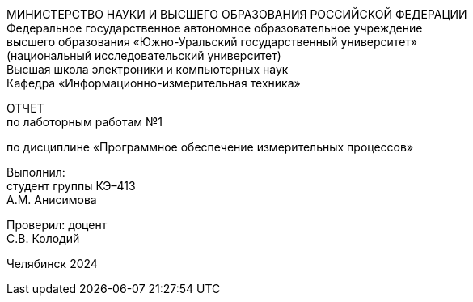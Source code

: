 [.text-center]
МИНИСТЕРСТВО НАУКИ И ВЫСШЕГО ОБРАЗОВАНИЯ РОССИЙСКОЙ ФЕДЕРАЦИИ +
Федеральное государственное автономное образовательное учреждение +
высшего образования «Южно-Уральский государственный университет» +
(национальный исследовательский университет) +
Высшая школа электроники и компьютерных наук +
Кафедра «Информационно-измерительная техника»


[.text-center]
ОТЧЕТ +
по лаботорным работам №1

[.text-center]
по дисциплине «Программное обеспечение измерительных процессов»

[.text-right]
Выполнил: +
студент группы КЭ–413 +
А.М. Анисимова

[.text-right]
Проверил: доцент +
С.В. Колодий


[.text-center]
Челябинск 2024